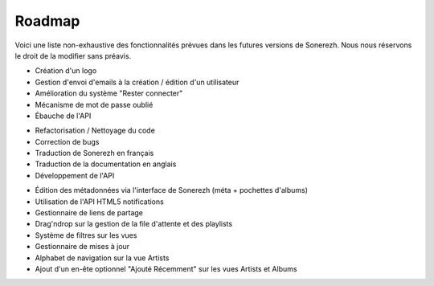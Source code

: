 =======
Roadmap
=======

Voici une liste non-exhaustive des fonctionnalités prévues dans les futures versions de Sonerezh. Nous nous réservons le droit de la modifier sans préavis.

.. config:option:: v0.9.0-beta2

* Création d'un logo
* Gestion d'envoi d'emails à la création / édition d'un utilisateur
* Amélioration du système "Rester connecter"
* Mécanisme de mot de passe oublié
* Ébauche de l'API

.. config:option:: v1.0.0

* Refactorisation / Nettoyage du code
* Correction de bugs
* Traduction de Sonerezh en français
* Traduction de la documentation en anglais
* Développement de l'API

.. config:option:: versions futures

* Édition des métadonnées via l'interface de Sonerezh (méta + pochettes d'albums)
* Utilisation de l'API HTML5 notifications
* Gestionnaire de liens de partage
* Drag'ndrop sur la gestion de la file d'attente et des playlists
* Système de filtres sur les vues
* Gestionnaire de mises à jour
* Alphabet de navigation sur la vue Artists
* Ajout d'un en-ête optionnel "Ajouté Récemment" sur les vues Artists et Albums

